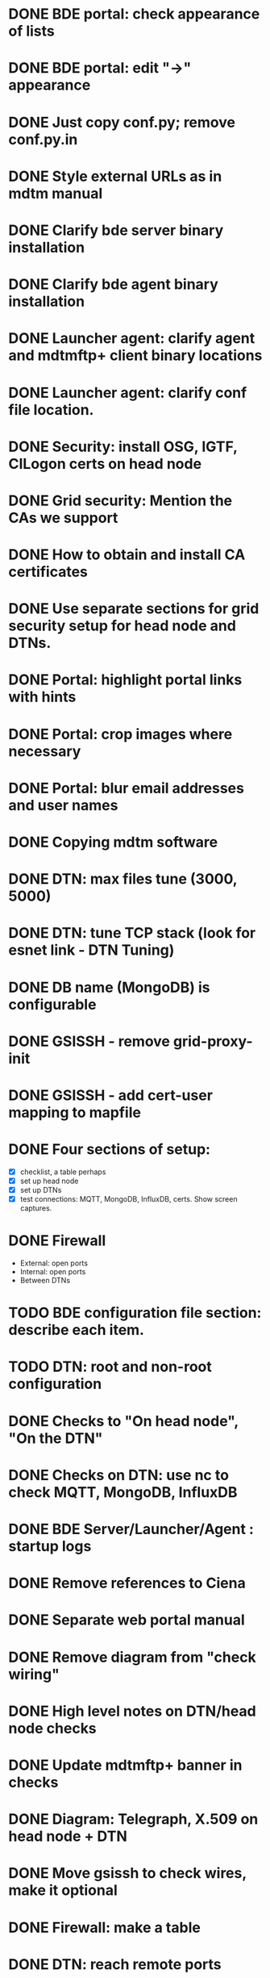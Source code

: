 * DONE BDE portal: check appearance of lists
CLOSED: [2019-08-13 Tue 10:12]
* DONE BDE portal: edit "->" appearance
CLOSED: [2019-08-08 Thu 17:44]

* DONE Just copy conf.py; remove conf.py.in
CLOSED: [2019-08-08 Thu 17:44]

* DONE Style external URLs as in mdtm manual
CLOSED: [2019-08-08 Thu 17:46]
* DONE Clarify bde server binary installation
CLOSED: [2019-08-09 Fri 11:56]

* DONE Clarify bde agent binary installation
CLOSED: [2019-08-09 Fri 12:33]

* DONE Launcher agent: clarify agent and mdtmftp+ client binary locations
CLOSED: [2019-08-09 Fri 11:55]

* DONE Launcher agent: clarify conf file location.
CLOSED: [2019-08-09 Fri 11:56]

* DONE Security: install OSG, IGTF, CILogon certs on head node
CLOSED: [2019-08-15 Thu 14:20]

* DONE Grid security: Mention the CAs we support
CLOSED: [2019-08-15 Thu 14:20]

* DONE How to obtain and install CA certificates
CLOSED: [2019-08-15 Thu 14:20]

* DONE Use separate sections for grid security setup for head node and DTNs.
CLOSED: [2019-08-13 Tue 10:12]
* DONE Portal: highlight portal links with hints
CLOSED: [2019-08-09 Fri 15:55]
* DONE Portal: crop images where necessary
CLOSED: [2019-08-13 Tue 10:12]
* DONE Portal: blur email addresses and user names
CLOSED: [2019-08-13 Tue 10:12]
* DONE Copying mdtm software
CLOSED: [2019-08-21 Wed 09:34]
* DONE DTN: max files tune (3000, 5000)
CLOSED: [2019-08-21 Wed 15:46]
* DONE DTN: tune TCP stack (look for esnet link - DTN Tuning)
CLOSED: [2019-08-21 Wed 15:46]
* DONE DB name (MongoDB) is configurable
CLOSED: [2019-08-23 Fri 14:37]
* DONE GSISSH - remove grid-proxy-init
CLOSED: [2019-08-21 Wed 09:34]
* DONE GSISSH - add cert-user mapping to mapfile
CLOSED: [2019-08-21 Wed 15:03]
* DONE Four sections of setup:
CLOSED: [2019-08-21 Wed 15:03]
  - [X] checklist, a table perhaps
  - [X] set up head node
  - [X] set up DTNs
  - [X] test connections: MQTT, MongoDB, InfluxDB, certs.  Show screen
    captures.
* DONE Firewall
CLOSED: [2019-08-22 Thu 17:44]
  - External: open ports
  - Internal: open ports
  - Between DTNs
* TODO BDE configuration file section: describe each item.
* TODO DTN: root and non-root configuration
* DONE Checks to "On head node", "On the DTN"
CLOSED: [2019-08-21 Wed 13:29]
* DONE Checks on DTN: use nc to check MQTT, MongoDB, InfluxDB
CLOSED: [2019-08-21 Wed 14:40]
* DONE BDE Server/Launcher/Agent : startup logs
CLOSED: [2019-08-23 Fri 15:41]
* DONE Remove references to Ciena
CLOSED: [2019-08-23 Fri 15:23]
* DONE Separate web portal manual
CLOSED: [2019-08-22 Thu 10:46]
* DONE Remove diagram from "check wiring"
CLOSED: [2019-08-21 Wed 13:29]
* DONE High level notes on DTN/head node checks
CLOSED: [2019-08-21 Wed 17:25]
* DONE Update mdtmftp+ banner in checks
CLOSED: [2019-08-21 Wed 17:25]
* DONE Diagram: Telegraph, X.509 on head node + DTN
CLOSED: [2019-08-22 Thu 17:11]
* DONE Move gsissh to check wires, make it optional
CLOSED: [2019-08-23 Fri 14:12]
* DONE Firewall: make a table
CLOSED: [2019-08-22 Thu 17:45]
* DONE DTN: reach remote ports
CLOSED: [2019-08-23 Fri 14:12]
* DONE Portal: add a note about using certificates
CLOSED: [2019-09-13 Fri 16:18]
* TODO MQTT - set up ssl, certs
* TODO BDE server setup: add cacert for MQTT
